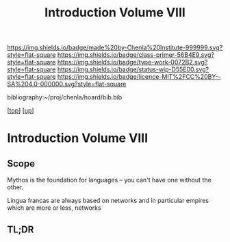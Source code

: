 #   -*- mode: org; fill-column: 60 -*-

#+TITLE: Introduction Volume VIII
#+STARTUP: showall
#+TOC: headlines 4
#+PROPERTY: filename

[[https://img.shields.io/badge/made%20by-Chenla%20Institute-999999.svg?style=flat-square]] 
[[https://img.shields.io/badge/class-primer-56B4E9.svg?style=flat-square]]
[[https://img.shields.io/badge/type-work-0072B2.svg?style=flat-square]]
[[https://img.shields.io/badge/status-wip-D55E00.svg?style=flat-square]]
[[https://img.shields.io/badge/licence-MIT%2FCC%20BY--SA%204.0-000000.svg?style=flat-square]]

bibliography:~/proj/chenla/hoard/bib.bib

[[[../../index.org][top]]] [[[./index.org][up]]]


* Introduction Volume VIII
:PROPERTIES:
:CUSTOM_ID:
:Name:     /home/deerpig/proj/chenla/warp/08/intro.org
:Created:  2018-04-27T09:49@Prek Leap (11.642600N-104.919210W)
:ID:       7fa6dfa4-4ac3-4730-b9ac-2e58851d5103
:VER:      578069424.218391470
:GEO:      48P-491193-1287029-15
:BXID:     proj:JXG0-6014
:Class:    primer
:Type:     work
:Status:   wip
:Licence:  MIT/CC BY-SA 4.0
:END:

** Scope

 Mythos is the foundation for languages -- you can't have one without
 the other.

 Lingua francas are always based on networks and in particular empires
 which are more or less, networks

** TL;DR


